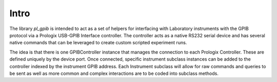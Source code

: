 Intro
======

The library `pl_gpib` is intended to act as a set of helpers for interfacing with Laboratory instruments with the GPIB
protocol via a Prologix USB-GPIB Interface controller.  The controller acts as a native RS232 serial device and has several native commands that can be leveraged to create custom scripted experiment runs.

The idea is that there is one GPIBController instance that manages the connection to each Prologix Controller.  These are
defined uniquely by the device port.  Once connected, specific instrument subclass instances can be added to the
controller indexed by the instrument GPIB address.  Each Instrument subclass will allow for raw commands and queries to be
sent as well as more common and complex interactions are to be coded into subclass methods.
